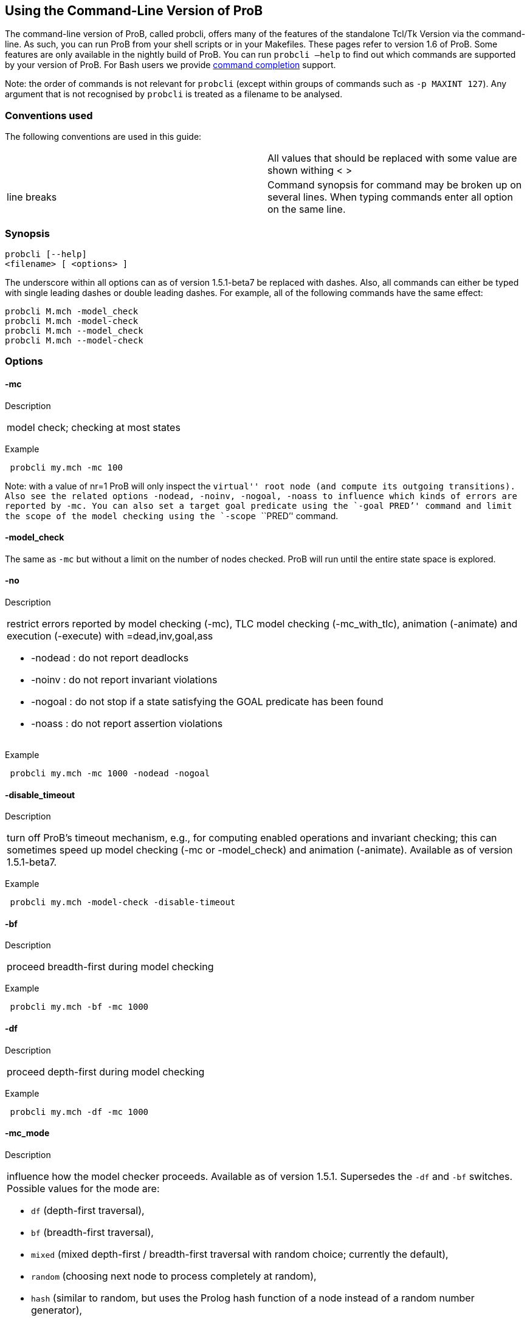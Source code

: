 == Using the Command-Line Version of ProB

[[Using_the_Command-Line_Version_of_ProB]]
The command-line version of ProB, called probcli, offers many of the
features of the standalone Tcl/Tk Version via the command-line. As such,
you can run ProB from your shell scripts or in your Makefiles. These
pages refer to version 1.6 of ProB. Some features are only available in
the nightly build of ProB. You can run `probcli –help` to find out which
commands are supported by your version of ProB. For Bash users we
provide link:/Bash_Completion[command completion] support.

Note: the order of commands is not relevant for `probcli` (except within
groups of commands such as `-p MAXINT 127`). Any argument that is not
recognised by `probcli` is treated as a filename to be analysed.

[[conventions-used]]
Conventions used
~~~~~~~~~~~~~~~~

The following conventions are used in this guide:

[cols=",",]
|=======================================================================
| |All values that should be replaced with some value are shown withing
< >

|line breaks |Command synopsis for command may be broken up on several
lines. When typing commands enter all option on the same line.
|=======================================================================

[[synopsis]]
Synopsis
~~~~~~~~

....
probcli [--help]
<filename> [ <options> ]
....

The underscore within all options can as of version 1.5.1-beta7 be
replaced with dashes. Also, all commands can either be typed with single
leading dashes or double leading dashes. For example, all of the
following commands have the same effect:

`probcli M.mch -model_check` +
`probcli M.mch -model-check` +
`probcli M.mch --model_check` +
`probcli M.mch --model-check`

[[options]]
Options
~~~~~~~

[[mc]]
-mc
^^^^

Description

[cols="",]
|====================================
|model check; checking at most states
|====================================

Example

` probcli my.mch -mc 100`

Note: with a value of nr=1 ProB will only inspect the ``virtual'' root
node (and compute its outgoing transitions). Also see the related
options `-nodead, -noinv, -nogoal, -noass` to influence which kinds of
errors are reported by `-mc`. You can also set a target goal predicate
using the `-goal ````PRED`'' command and limit the scope of the model
checking using the `-scope ````PRED`'' command.

[[model_check]]
-model_check
^^^^^^^^^^^^

The same as `-mc` but without a limit on the number of nodes checked.
ProB will run until the entire state space is explored.

[[no]]
-no
^^^

Description

[cols="",]
|=======================================================================
a|
restrict errors reported by model checking (-mc), TLC model checking
(-mc_with_tlc), animation (-animate) and execution (-execute) with
=dead,inv,goal,ass

* -nodead : do not report deadlocks
* -noinv : do not report invariant violations
* -nogoal : do not stop if a state satisfying the GOAL predicate has
been found
* -noass : do not report assertion violations

|=======================================================================

Example

` probcli my.mch -mc 1000 -nodead -nogoal`

[[disable_timeout]]
-disable_timeout
^^^^^^^^^^^^^^^^

Description

[cols="",]
|=======================================================================
|turn off ProB's timeout mechanism, e.g., for computing enabled
operations and invariant checking; this can sometimes speed up model
checking (-mc or -model_check) and animation (-animate). Available as of
version 1.5.1-beta7.
|=======================================================================

Example

` probcli my.mch -model-check -disable-timeout`

[[bf]]
-bf
^^^

Description

[cols="",]
|===========================================
|proceed breadth-first during model checking
|===========================================

Example

` probcli my.mch -bf -mc 1000`

[[df]]
-df
^^^

Description

[cols="",]
|=========================================
|proceed depth-first during model checking
|=========================================

Example

` probcli my.mch -df -mc 1000`

[[mc_mode]]
-mc_mode
^^^^^^^^^

Description

[cols="",]
|=======================================================================
a|
influence how the model checker proceeds. Available as of version 1.5.1.
Supersedes the `-df` and `-bf` switches. Possible values for the mode
are:

* `df` (depth-first traversal),
* `bf` (breadth-first traversal),
* `mixed` (mixed depth-first / breadth-first traversal with random
choice; currently the default),
* `random` (choosing next node to process completely at random),
* `hash` (similar to random, but uses the Prolog hash function of a node
instead of a random number generator),
* `heuristic` (try and use `HEURISTIC_FUNCTION` provided by user in
`DEFINITIONS` clause). Some explanations can be found
link:/Blocks_World_(Directed_Model_Checking)[in an example about
directed model checking].
* `out_degree_hash` (prioritise nodes with fewer outgoing transitions;
mainly useful for deadlock checking)

|=======================================================================

Example

` probcli my.mch -model_check -mc_mode random`

[[timeout]]
--timeout
^^^^^^^^^^

Description

[cols="",]
|=======================================================================
|Global timeout in ms for model checking and refinement checking. This
does not influence the timeout used for computing individual
transitions/operations. This has to be set with the -p TIME_OUT . Note
that the `TIME_OUT` preference also influences other computations, such
as invariant checking or static assertion checking, where it is
multiplied by a factor. See the description of the -p option.
|=======================================================================

Example

`probcli my.mch -timeout 10000`

[[t]]
-t
^^

Description

[cols="",]
|===============================================
|trace check (associated .trace file must exist)
|===============================================

Example

`probcli my.mch -t`

[[init]]
-init
^^^^^

Description

[cols="",]
|========================
|initialise specification
|========================

Example

`probcli my.mch -init` +
`nr_of_components(1)` +
`% checking_component_properties(1,[])` +
`% enumerating_constants_without_constraints([typedval(fd(_24428,ID),global(ID),iv)])` +
`% grounding_wait_flags` +
`grounding_component(1)` +
`grounding_component(2)` +
`% found_enumeration_of_constants(0,2)` +
`% backtrack(found_enumeration_of_constants(0,2))` +
`% found_enumeration_of_constants(0,1)` +
`% backtrack(found_enumeration_of_constants(0,1))` +
`<- 0: SETUP_CONSTANTS :: root` +
`% Could not set up constants with parameters from trace file.` +
`% Will attempt any possible initialisation of constants.` +
` | 0: SETUP_CONSTANTS success -->0` +
` - <- 1: INITIALISATION :: 0` +
`% Could not initialise with parameters from trace file.` +
`% Will attempt any possible initialisation.` +
`ALL OPERATIONS COVERED` +
` -  | 1: INITIALISATION success -->2` +
` -  - SUCCESS`

[[cbc]]
-cbc
^^^^^

Description

[cols="",]
|====================================================================
|constraint-based invariant checking for an operation (also use =all)
|====================================================================

Example

`probcli my.mch -cbc all`

[[cbc_deadlock]]
-cbc_deadlock
^^^^^^^^^^^^^

Description

[cols="",]
|=======================================================================
|Perform constraint-based deadlock checking (also use -cbc_deadlock_pred
PRED)
|=======================================================================

This will try to find a state which satisfies the invariant and
properties and where no operation/event is enabled. Note: if ProB finds
a counter example then the machine cannot be proven to be deadlock free.
However, the particular state may not be reachable from the initial
state(s). If you want to find a reachable deadlock you have to use the
model checker.

[[cbc_deadlock_pred]]
-cbc_deadlock_pred
^^^^^^^^^^^^^^^^^^^

Description

[cols="",]
|===================================================
|Constraint-based deadlock finding given a predicate
|===================================================

This is like -cbc_deadlock but you provide an additional predicate. ProB
will only find deadlocks which also make this predicate true.

Example

`probcli my.mch  -cbc_deadlock_pred ````n=15`''

[[cbc_assertions]]
-cbc_assertions
^^^^^^^^^^^^^^^

Description

[cols="",]
|====================================================
|Constraint-based checking of assertions on constants
|====================================================

This will try and find a solution for the constants which make an
assertion (on constants) false.

You can use the extra command `-cbc_output_file FILE` to write the
result of this check to a file. You can also use the extra command
`-cbc_option contradiction_check` to ask ProB to check if there is a
contradiction in the properties (in case the check did not find a
counter-example to the assertions). The extra command
`-cbc_option unsat_core` tells ProB to compute the unsatisfiable core in
case a proof the assertions was found. Note that the `TIME_OUT`
preference is multiplied by 10 for this command.

There are various variations of this command:

`-cbc_assertions_proof` +
`-cbc_assertions_tautology_proof`

Both commands do not allow enumeration warnings to occur. The latter
command ignores the PROPERTIES and tries to check whether the
ASSERTION(s) are tautologies. Both commands can be useful to use ProB as
a Prover/Disprover (as is done in Atelier-B 4.3).

[[cbc_sequence]]
-cbc_sequence
^^^^^^^^^^^^^^

Description

[cols="",]
|=======================================================================
|Constraint-based searching for a sequence of operation names (separated
by semicolons)
|=======================================================================

This will try and find a solution for the constants, initial variable
values and parameters which make execution of the given sequence of
operations possible.

Example

`probcli my.mch  -cbc_sequence ````op1;op2`''

[[strict]]
-strict
^^^^^^^

Description

[cols="",]
|=======================================================================
|raise error and stop probcli if anything unexpected happens, e.g., if
model checking finds a counter example or trace checking fails or any
unexpected error happens
|=======================================================================

Example

`probcli my.mch -t -strict`

[[expcterr]]
-expcterr
^^^^^^^^^^

Description

[cols="",]
|=======================================================================
|expect error to occur (=cbc,mc,ltl,...) Tell ProB that you expect a
certain error to occur. Mainly useful for regression tests (in
conjunction with the -strict option).
|=======================================================================

Example

`probcli examples/B/Benchmarks/CarlaTravelAgencyErr.mch -mc 1000 -expcterr invariant_violation -strict`

[[animate]]
-animate
^^^^^^^^^

Description

[cols="",]
|===============================
|random animation (max Nr steps)
|===============================

Animates the machine randomly, maximally Nr of steps. It will stop if a
deadlock is reached and report an error. You can also use the command
`-animate_all`, which will only stop at a deadlock (and not report an
error). Be careful: `-animate_all` could run forever.

Example

`probcli my.mch -animate 100`

[[execute]]
-execute
^^^^^^^^^

Description

[cols="",]
|========================
|execution (max Nr steps)
|========================

Executes the ``first'' enabled operation of a machine, maximally Nr of
steps. It will stop if a deadlock is reached and report an error. You
can also use the command `-execute_all`, which will only stop at a
deadlock (and not report an error). Be careful: `-execute_all` could run
forever.

In contrast to -animate, -execute will

* always choose the first enabled operation it finds and stop searching
for further enabled operations in that state (-animate will compute all
enabled operations up to the limit set by the `MAX_OPERATIONS` or
`MAX_INITIALISATIONS` preference and then choose randomly); the order of
operations in the B machine is thus important for -execute
* not store intermediate states in the state space; as such -execute is
faster but after execution one only has access to the first state and
the final state of execution

Example

`probcli my.mch -execute 100`

[[det_check]]
-det_check
^^^^^^^^^^

Description

[cols="",]
|==========================================
|check if animation steps are deterministic
|==========================================

Checks if every step of the animation is deterministic (i.e., only one
operation is possible, and it can only be executed in one possible way
as far as parameters and result is concerned). Currently this option has
only an effect for the -animate and the -init commands.

Example

`probcli my.mch -animate 100 -det_check`

[[det_constants]]
-det_constants
^^^^^^^^^^^^^^

Description

[cols="",]
|==========================================
|check if animation steps are deterministic
|==========================================

Checks if the SETUP_CONSTANTS step is deterministic (i.e., only one way
to set up the constants is possible). Currently this option has only an
effect for the -animate and the -init commands.

Example

`probcli my.mch -init -det_constants`

[[his]]
-his
^^^^^

Description

[cols="",]
|================================
|save animation history to a file
|================================

Save the animation (or model checking) history to a text file.
Operations are separated by semicolons. The output can be adapted using
the -his_option command. With -his_option show_states the -his command
will also write out all states to the file (in the form of comments
before and after operations). With -his_option show_init only the
initial state is written out. The -his command is executed after the
-init, -animate, -t or -mc commands. See also the -sptxt command to only
write the current values of variables and constants to a file.

Example

`probcli -animate 5 -his history.txt  supersimple.mch`

Additionally we can have the initialised variables and constants:

`probcli -animate 5 -his history.txt -his_option show_init supersimple.mch`

And we can have in addition the values of the variables in between (and
at the end):

`probcli -animate 5 -his history.txt -his_option show_states supersimple.mch`

With -his_option trace_file as only option, probcli will write the
history in Prolog format, which can later be used by the -t command.

[[i]]
-i
^^

Description

[cols="",]
|=====================
|interactive animation
|=====================

After performing the other commands, ProB stays in interactive mode and
allows the user to manually animate the loaded specification.

Example

`probcli my.mch -i`

[[repl]]
-repl
^^^^^

Description

[cols="",]
|======================================
|start interactive read-eval-print-loop
|======================================

Example

`probcli my.mch -p CLPFD TRUE -repl`

A list of commands can be obtained by typing `:help` (just help for
versions 1.3.x of probcli). The interactive read-eval-print-loop can be
exited using `:q` (just typing a return on a blank line for versions
1.3.x of probcli).. If in addition you want see a graphical
representation of the solutions found you can use the following command
and open the `out.dot` file using dotty or GraphViz:

`probcli -repl -evaldot ~/out.dot`

You can also use the `-eval` command to evaluate specific formulas or
expressions:

`probcli -eval ````1+2`''

For convenience, these formulas can also be put into a separate file:

`probcli -eval_file MyFormula.txt`

[[c]]
-c
^^

Description

[cols="",]
|=========================
|print coverage statistics
|=========================

Example

`probcli my.mch -mc 1000 -c`

You can also use the longer name for the command:

`probcli my.mch -mc 1000 --coverage`

There is also a version which prints a shorter summary (and which is
much faster for large state spaces):

`probcli my.mch -mc 1000 --coverage_summary`

[[cc]]
-cc
^^^^

Description

[cols="",]
|=======================================================================
|print and check coverage statistics Print coverage statistics and check
that the given number of nodes and transitions have been computed.
|=======================================================================

Example

`probcli my.mch -mc 1000 -cc 10 25`

[[p]]
-p
^^^

Description

[cols="",]
|=======================================================================
|Set to . For more information about preferences please have a look at
link:/Using_the_Command-Line_Version_of_ProB#Preferences[Preferences]
|=======================================================================

You can also use --pref instead of -p. Example

`probcli my.mch -p TIME_OUT 8000 -p CLPFD TRUE -mc 10000`

[[prefs]]
-prefs
^^^^^^^

Description

[cols="",]
|=======================================================================
|Set preferences from preference file . The file should be created by
the Tcl/Tk version of ProB; this version automatically creates a file
called ProB_Preferences.pl. For more information about preferences
please have a look at
link:/Using_the_Command-Line_Version_of_ProB#Preferences[Preferences]
|=======================================================================

Example

`probcli my.mch -prefs ProB_Preferences.pl`

[[card]]
-card
^^^^^^

Description

[cols="",]
|=======================================================================
|set cardinality (scope in Alloy terminology) of a B deferred set. This
overrides the default cardinality (which can be set using
`-p DEFAULT_SETSIZE `).
|=======================================================================

Example

`probcli my.mch -card PID 5`

[[goal]]
-goal
^^^^^^

Description

[cols="",]
|====================================
|set GOAL predicate for model checker
|====================================

Example

`probcli my.mch -mc 10000000 -goal ````n=18`''`  -strict -expcterr goal_found`

[[scope]]
-scope
^^^^^^^

Description

[cols="",]
|=======================================================================
|set SCOPE predicate for model checker; states which do not satisfy the
SCOPE predicate will be ignored (invariant will not be checked and no
outgoing transitions will be computed)
|=======================================================================

Example

`probcli my.mch -mc 10000000 -scope ````n<18`''

[[s]]
-s
^^^

Description

[cols="",]
|=================================
|start socket server on given port
|=================================

Example

`probcli my.mch ...`

[[ss]]
-ss
^^^

Description

[cols="",]
|================================
|start socket server on port 9000
|================================

Example

`probcli my.mch ...`

[[sf]]
-sf
^^^

Description

[cols="",]
|=====================================
|start socket server on some free port
|=====================================

Example

`probcli my.mch ...`

[[sptxt]]
-sptxt
^^^^^^^

Description

[cols="",]
|======================================
|save constants and variables to a file
|======================================

Save the values of constants and variables to a text file in classical B
syntax. The -sptxt command is executed after the -init, -animate, -t or
-mc commands. The values are fully written out (some sets, e.g.,
infinite sets may be written out symbolically).

See also the -his command.

Example

`probcli -animate 5 -sptxt state.txt  supersimple.mch`

This will write the values of all variables and constants to the file
state.txt after animating the machine 5 steps.

[[cache]]
-cache
^^^^^^^

Description

[cols="",]
|=======================================================================
|save constants (and in future also variables) to a file to avoid
recomputation
|=======================================================================

This commands saves the values of constants for the current B machine
and puts those values into files in the specified directory. The command
will also tell ProB to try and reuse constants saved for subsidiary
machines (included using SEES for example) whenever possible. The
purpose of the command is to avoid recomputing constants as much as
possible, as this can be very time consuming. This also works for values
of variables computed in the initialisation or even using operations.
However, we do not support refinements at the moment.

Note: this command can also be used when starting up the ProB Tcl/Tk
version.

[[logxml]]
-logxml
^^^^^^^^

Description

[cols="",]
|======================================================
|log activities and results of probcli in XML format in
|======================================================

Example

`probcli my.mch -mc 1000 -logxml log.xml`

[[logxml_write_vars]]
-logxml_write_vars
^^^^^^^^^^^^^^^^^^^

Description

[cols="",]
|=======================================================================
|after processing other commands (such as -execute) write values of
variables having prefix PREFIX in their name into the XML log file (if
XML logging has been activated using the -logxml command)
|=======================================================================

Example

`probcli my.mch -execute 1000 -logxml log.xml -logxml_write_vars out`

[[l]]
-l
^^^

Description

[cols="",]
|=====================================
|log activities in using Prolog format
|=====================================

Example

`probcli my.mch -mc 1000 -l my.log`

[[ll]]
-ll
^^^

Description

[cols="",]
|=========================================
|log activities in /tmp/prob_cli_debug.log
|=========================================

Example

`probcli my.mch -mc 1000 -ll`

[[lg]]
-lg
^^^^

Description

[cols="",]
|=====================
|analyse using gnuplot
|=====================

Example

`probcli my.mch ...`

[[pp]]
-pp
^^^^

Description

[cols="",]
|=======================================
|pretty-print internal representation to
|=======================================

Example

`probcli my.mch -pp my_pp.mch`

[[ppf]]
-ppf
^^^^^

Description

[cols="",]
|=======================================================================
|pretty-print internal representation to , force printing of all type
infos
|=======================================================================

Example

`probcli my.mch -ppf my_ppf.mch`

[[v]]
-v
^^

Description

[cols="",]
|==========================
|set ProB into verbose mode
|==========================

Example

`probcli my.mch -mc 1000 -v`

[[version]]
-version
^^^^^^^^

Description

[cols="",]
|=========================
|print version information
|=========================

There is also an alternate command called -svers which just prints the
version number of ProB. Example

`probcli -version` +
`ProB Command Line Interface` +
`  VERSION 1.3.4-rc1 (9556:9570M)` +
`  $LastChangedDate: 2011-11-16 18:36:18 +0100 (Wed, 16 Nov 2011) $` +
`  Prolog: SICStus 4.2.0 (x86_64-darwin-10.6.0): Mon Mar  7 20:03:36 CET 2011` +
`  Application Path: /Users/leuschel/svn_root/NewProB`

`probcli -svers` +
`VERSION 1.3.4-rc1 (9556:9570M)`

You can use `probcli -version -v` to obtain more information about your
version of probcli.

[[check_java_version]]
-check_java_version
^^^^^^^^^^^^^^^^^^^

Description

[cols="",]
|===========================================
|check Java and B parser version information
|===========================================

This command is available as of ProB version 1.5.1-beta5 or higher. It
can be useful to check that your Java is correctly installed and that
the ProB B parser can operate correctly

`probcli -check_java_version` +
`Result of checking Java version:` +
` Java is correctly installed and version 1.7.0_55-b13 is compatible with ProB requirements (>= 1.7).` +
` ProB B Java Parser available in version: 2016-02-25 15:27:18.55.`

[[assertions]]
-assertions
^^^^^^^^^^^

Description

[cols="",]
|=======================================================================
a|
check ASSERTIONS of your machine

If you provide the -t switch, the ASSERTIONS will be checked after
executing your trace. Otherwise, they will be checked in an initial
state. ProB will automatically initialize the machine if you have not
provide the -init or -t switch.

You can also use -main_assertions to check only the ASSERTIONS found in
the main file.

If your ASSERTIONS are all static (i.e., make no reference to
variables), then ProB will remove all CONSTANTS and PROPERTIES from your
machine which are not linked (directly or indirectly) to the ASSERTIONS.
This optimization will only be made if you provide no other switch, such
as -mc or -animate which may require the computation of the variables.

|=======================================================================

Example

`probcli my.mch -init -assertions`

[[properties]]
-properties
^^^^^^^^^^^

Description

[cols="",]
|=======================================================================
|check PROPERTIES Note: you should probably first initialise the machine
(e.g., with -init). If the constants have not yet been set up, probcli
will debug the properties.
|=======================================================================

Example

`probcli my.mch -init -properties`

[[dot_output]]
-dot_output
^^^^^^^^^^^^

Description

[cols="",]
|=======================================================================
|define path for generation of dot files for false properties or
assertions
|=======================================================================

This option is applicable to -properties and -assertions. It will result
in individual dot files being generated for every false or unknown
property or assertion. Assertions are numbered A0,A1,... and properties
P0,P1,... You can also force to generate dot files for all properties
(i.e., also the true ones) using the -dot_all command-line flag.

Example

`probcli my.mch -init -properties -dot_output somewhere/`

This will generate files somewhere/my_P0_false.dot,
somewhere/my_P1_false.dot, ...

[[rc]]
-rc
^^^

Description

[cols="",]
|==============================================
|runtime checking of types/pre-/post-conditions
|==============================================

Example

`probcli my.mch ...`

[[ltlfile]]
-ltlfile
^^^^^^^^^

Description

[cols="",]
|==========================
|check LTL formulas in file
|==========================

Example

`probcli my.mch ...`

[[ltlassertions]]
-ltlassertions
^^^^^^^^^^^^^^

Description

[cols="",]
|=====================================
|check LTL assertions (in DEFINITIONS)
|=====================================

Example

`probcli my.mch ...`

[[ltllimit]]
-ltllimit
^^^^^^^^^^

Description

[cols="",]
|==============================================
|explore at most states when model-checking LTL
|==============================================

Example

`probcli my.mch ...`

[[save]]
-save
^^^^^^

Description

[cols="",]
|===========================================
|save state space for later refinement check
|===========================================

Example

`probcli my.mch ...`

[[refchk]]
-refchk
^^^^^^^^

Description

[cols="",]
|===================================================
|refinement check against previous saved state space
|===================================================

Example

`probcli my.mch ...`

[[mcm_tests]]
-mcm_tests
^^^^^^^^^^^

Generate test cases for the given specification. Each test case consists
of a sequence of operations resp. events (a so-called trace) that

* start in a state after an initialisation
* contain a requested operation/event
* end in a state where the is fulfilled

The user can specify what requested operations/events are with the
option link:/#-mcm_cover_<Operation(s)>[-mcm_cover].

ProB uses a "breadth-first" approach to search for test cases. When
all requested operations/events are covered by test cases within maximum
length M, the algorithm will explore the complete state space with that
maximum distance M from the initialisation. It outputs all found traces
that satisfy the requirements above.

The algorithm stops if it either

* has covered all required operations/events with the current search
depth
* or has reached the maximum search depth or maximum number of
explored states.

The required parameters are:

Depth::
  The maximum length of traces that the algorithm searches for test
  until it stops without covering all required operations/events.
MaxStates::
  The maximum number of explored states until the algorithm stops
  without covering all required operations/events.
EndPredicate::
  A predicate in B syntax that the last state of a trace must fulfil. If
  you do not have any restrictions on that state, use a trivially true
  predicate like *1=1*
FILE::
  The found test cases a written to the XML file .

Example

`probcli my.mch -mcm_tests 10 2000  EndStateVar=TRUE  testcases.xml -mcm_cover op1,op2`

generates test cases for the operations *op1* and *op2* of the
specification *my.mch*. The maximum length of traces is 10, at most 2000
states are explored. Each test case ends in a state where the predicate
*EndStateVar=TRUE* holds. The found test cases are written to a file
*testcases.xml*.

As of version 1.6.0, the operation arguments are also written to the XML
file. The preference `INTERNAL_ARGUMENT_PREFIX` can be used to provide a
prefix for internal operation arguments; any argument/parameter whose
name starts with that prefix is considered an internal parameter and not
shown in the trace file. Also, as of version 1.6.0, the
non-deterministic initialisations are shown in the XML trace file: all
variables and constants where more than one possible initialisation
exists are written into the trace file, as argument of an INITIALISATION
event.

[[mcm_cover]]
-mcm_cover
^^^^^^^^^^^

Specify an operation or event that should be covered when generating
test cases with the *-mcm_test* option. Multiple operations/events can
be specified by seperating them by comma or by using *-mcm_cover*
several times.

See
link:/#-mcm_tests_<Depth>_<MaxStates>_<EndPredicate>_<FILE>[-mcm-tests]
for further details.

[[spdot]]
-spdot
^^^^^^^

Description

[cols="",]
|=======================================
|Write graph of the state space to a dot
|=======================================

Example

`probcli my.mch -mc 100 -spdot my_statespace.dot`

[[cbc_tests]]
-cbc_tests
^^^^^^^^^^^

Generate test cases by constraint solving with maximum length *Depth*,
the last state satisfies *EndPredicate* and the test cases are written
to *File*. If the predicate is the empty string we assume truth. If the
filename is the empty string no file is generated. See also the page on
link:/Test_Case_Generation[Test_Case_Generation].

....
-cbc_tests Depth EndPredicate File
....

[[cbc_cover]]
-cbc_cover
^^^^^^^^^^^

When generating CB test cases, *Operation* should be covered.

....
-cbc_cover Operation
....

The option can be given multiple times to specify several operations.
Alternatively, multiple operations can be separated by a comma. You can
also use the option

....
-cbc_cover_match PartialName
....

to match all operations whose name contains PartialName. See also the
page about link:/Test_Case_Generation[Test_Case_Generation].

[[test_description]]
-test_description
^^^^^^^^^^^^^^^^^^

Read the options for constraint based test case generation from *File*.

[[bmc]]
-bmc
^^^^^

[cols="",]
|=======================================================================
|Run the link:/Bounded_Model_Checking[bounded model checker] until
maximum trace depth specified. Looks for invariant violations using the
constraint-based test case generation algorithm.
|=======================================================================

Example

`probcli my.mch -bmc 20`

[[csp-guide]]
-csp-guide
^^^^^^^^^^^

Use the CSP File *File* to guide the B Machine (``CSP||B''). (This
feature is included since version 1.3.5-beta7.)

[[preferences]]
Preferences
~~~~~~~~~~~

You can use these preferences within the command:

`-p `` `

[cols=",",options="header",]
|=======================================================================
| |
|MAXINT |nat ==> MaxInt, used for expressions such as xx::NAT
(2147483647 for 4 byte ints)

|MININT |neg ==> MinInt, used for expressions such as xx::INT
(-2147483648 for 4 byte ints)

|DEFAULT_SETSIZE |nat ==> Size of unspecified deferred sets in SETS
section. Will be used if a set s is neither enumerated, has no no
card(s)=nr predicate in the PROPERTIES and has no scope_s == Nr
DEFINITION.

|MAX_INITIALISATIONS |nat ==> Max Number of Initialisations and ways to
setup constants computed

|MAX_OPERATIONS |nat ==> Max Number of Enablings per Operation Computed

|ANIMATE_SKIP_OPERATIONS |bool ==> Animate operations which are skip or
PRE C THEN skip

|COMPRESSION |bool ==> Use more aggressive COMPRESSION when storing
states

|EXPAND_CLOSURES_FOR_STATE |bool ==> Convert lazy form back into
explicit form for Variables, Constants, Operation Arguments. ProB will
sometimes try to keep certain sets symbolic. If this preference is TRUE
then ProB will try to expand those sets for variables and constants
after an operation has been executed.

|SYMBOLIC |bool ==> Lazy expansion of lambdas and set comprehensions. By
default ProB will keep certain sets symbolic (e.g., sets it knows are
infinite). When this preference is set to TRUE then all set
comprehensions and lambda abstractions will at first be kept symbolic
and only expanded into explicit form if needed.

|CLPFD |bool ==> Use CLP(FD) solver for B integers (restricts range to
-2^28..2^28-1 on 32 bit computers). Setting this preference to TRUE
should substantially improve ProB's ability to solve complicated
predicates involving integers. However, it may cause CLP(FD) overflows
in certain circumstances.

|SMT |bool ==> Enable SMT-Mode (aggressive treatment of : and /: inside
predicates). With this predicate set to TRUE ProB will be better at
solving certain constraint solving tasks. It should be enabled when
doing constraint-based invariant or deadlock checking. ProB Tcl/Tk will
turn this preference on automatically for those checks.

|STATIC_ORDERING |bool ==> Use static ordering to enumerate constants
which occur in most PROPERTIES first

|SYMMETRY_MODE |[off,flood,nauty,hash] ==> Symmetry Mode:
off,flood,canon,nauty,hash

|TIME_OUT |nat1 ==> Time out for computing enabled transitions (in ms,
is multiplied by a factor for other computations)

|PROOF_INFO |bool ==> Use Proof Information to restrict invariant
checking to affected unproven clauses. Most useful in EventB for models
exported from Rodin.

|TRY_FIND_ABORT |bool ==> Try more aggressively to detect ill-defined
expressions (e.g. applying function outside of domain), may slow down
animator

|NUMBER_OF_ANIMATED_ABSTRACTIONS |nat ==> How many levels of refined
models are animated by default

|ALLOW_INCOMPLETE_SETUP_CONSTANTS |bool ==> Allow ProB to proceed even
if only part of the CONSTANTS have been found.

|PARTITION_PROPERTIES |bool ==> Partition predicates (PROPERTIES) into
components

|USE_RECORD_CONSTRUCTION |bool ==> Records: Check if axioms/properties
describe a record pattern

|OPERATION_REUSE |bool ==> Try and reuse previously computed operation
effects in B/Event-B

|SHOW_EVENTB_ANY_VALUES |bool ==> Show top-level ANY variable values of
B Operations without parameters as parameters

|RANDOMISE_OPERATION_ORDER |bool ==> Randomise order of operations when
computing successor states

|EXPAND_FORALL_UPTO |nat ==> When analysing predicates: max. domain size
for expansion of forall (use 0 to disable expansion)

|MAX_DISPLAY_SET |int ==> Max size for pretty-printing sets (-1 means no
limit)

|CSP_STRIP_SOURCE_LOC |bool ==> Strip source location for CSP; will
speed up model checking

|WARN_WHEN_EXPANDING_INFINITE_CLOSURES |int ==> Warn when expanding
infinite closures if MAXINT larger than:

|TRACE_INFO |bool ==> Provide various tracing information on the
terminal/console.

|DOUBLE_EVALUATION |bool ==> Evaluate PREDICATES positively and
negatively when analyzing assertions or properties

|RECURSIVE |bool ==> Lazy expansion of *Recursive* set Comprehensions
and lambdas

|IGNORE_HASH_COLLISIONS |bool ==> Ignore Hash Collisions (if true not
all states may be computed, visited states are not memorised !)

|FORGET_STATE_SPACE |bool ==> Do not remember state space (mainly useful
in conjunction with Ignore Hash Collisions)

|NEGATED_INVARIANT_CHECKING |bool ==> Perform double evaluation
(positive and negative) when checking invariants

|CSE |bool ==> Perform common-sub-expression elimination

|CSE_SUBST |bool ==> Perform common-sub-expression elimination also for
B substitutions
|=======================================================================

Example

`probcli my.mch -p TIME_OUT 5000 -p CLPFD TRUE -p SYMMETRY_MODE hash -mc 1000`

[[some-probcli-examples]]
Some probcli examples
~~~~~~~~~~~~~~~~~~~~~

To load a file My.mch, setup the constants and initialize it do:

....
probcli -init My.mch
....

To load a file M.mch, setup the constants, initialize and then check all
assertions with Atelier-B's default values for MININT and MAXINT and an
increased timeout of 5 seconds do:

....
probcli -init -assertions -p MAXINT 2147483647 -p MININT -2147483647 -p TIME_OUT 5000 M.mch
....

To fully model check a specification M.mch while tryining to minimize
memory consumption do:

....
probcli -model_check -p COMPRESSION TRUE M.mch
....

To model check a specification M.mch while trying to minimize memory
consumption further by not storing processed stats and using symmetry
reduction (and accepting hash collisions) do:

....
probcli -p COMPRESSION -p IGNORE_HASH_COLLISIONS TRUE -p FORGET_STATE_SPACE TRUE -p SYMMETRY_MODE hash -model_check M.mch
....

[[command-line-arguments-for-prob-tcltk]]
Command-line Arguments for ProB Tcl/Tk
~~~~~~~~~~~~~~~~~~~~~~~~~~~~~~~~~~~~~~

Note that the stand-alone Tcl/Tk version also supports a limited form of
command-line preferences:

* *FILE* (the name/path of the file to be loaded)
* *-prefs PREF_FILE* (to use a specific preferences file, rather than
the default ProB_Preferences.pl in your home folder)
* *-batch* (to instruct ProB not to try to bring up windows, but to
print information only to the terminal)
* *-selfcheck* (to run the standard unit tests)
* *-t* (to perform the Trace Check on the default trace file associated
with the specification)
* *-tcl TCL_Command* (to run a particular pre-defined Tcl command)
* *-mc* (to perform model checking)
* *-c* (to compute the coverage)
* *-ref* (to perform the default trace refinment check)

However, the comand-line version of ProB, called *probcli*, provides
more features. It also does not depend on Tcl/Tk and can therefore be
run on systems without Tcl/Tk.
